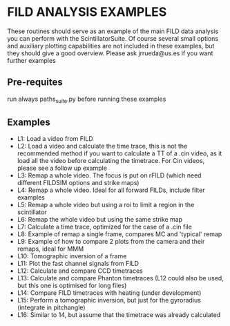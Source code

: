 * FILD ANALYSIS EXAMPLES

These routines should serve as an example of the main FILD data analysis you can perform with the ScintillatorSuite. Of course several small options and auxiliary plotting capabilities are not included in these examples, but they should give a good overview. Please ask jrrueda@us.es if you want further examples

** Pre-requites
run always paths_suite.py before running these examples

** Examples
  - L1: Load a video from FILD
  - L2: Load a video and calculate the time trace, this is not the recommended method if you want to calculate a TT of a .cin video, as it load all the video before calculating the timetrace. For Cin videos, please see a follow up example
  - L3: Remap a whole video. The focus is put on rFILD (which need different FILDSIM options and strike maps)
  - L4: Remap a whole video. Ideal for all forward FILDs, include filter examples
  - L5: Remap a whole video but using a roi to limit a region in the scintillator
  - L6: Remap the whole video but using the same strike map
  - L7: Calculate a time trace, optimized for the case of a .cin file
  - L8: Example of remap a single frame, compares MC and 'typical' remap
  - L9: Example of how to compare 2 plots from the camera and their remaps, ideal for MMM
  - L10: Tomographic inversion of a frame
  - L11: Plot the fast channel signals from FILD
  - L12: Calculate and compare CCD timetraces
  - L13: Calculate and compare Phanton timetraces (L12 could also be used, but this one is optimised for long files)
  - L14: Compare FILD timetraces with heating (under development)
  - L15: Perform a tomographic inversion, but just for the gyroradius (integrate in pitchangle)
  - L16: Similar to 14, but assume that the timetrace was already calculated
